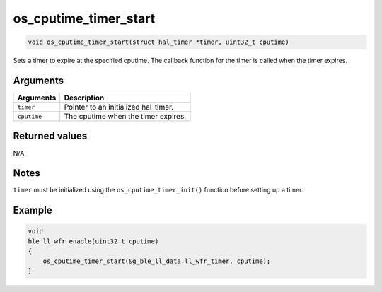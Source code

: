 os\_cputime\_timer\_start
-------------------------

.. code:: c

    void os_cputime_timer_start(struct hal_timer *timer, uint32_t cputime)

Sets a timer to expire at the specified cputime. The callback function
for the timer is called when the timer expires.

Arguments
^^^^^^^^^

+---------------+-----------------------------------------+
| Arguments     | Description                             |
+===============+=========================================+
| ``timer``     | Pointer to an initialized hal\_timer.   |
+---------------+-----------------------------------------+
| ``cputime``   | The cputime when the timer expires.     |
+---------------+-----------------------------------------+

Returned values
^^^^^^^^^^^^^^^

N/A

Notes
^^^^^

``timer`` must be initialized using the ``os_cputime_timer_init()``
function before setting up a timer.

Example
^^^^^^^

.. code:: c

    void
    ble_ll_wfr_enable(uint32_t cputime)
    {
        os_cputime_timer_start(&g_ble_ll_data.ll_wfr_timer, cputime);
    }

